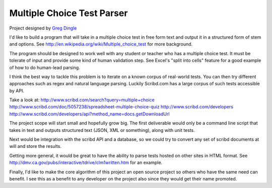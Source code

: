 
Multiple Choice Test Parser
===========================

Project designed by `Greg Dingle <https://github.com/gregdingle>`_

I'd like to build a program that will take in a multiple choice test in free form text and output it in a structured form of stem and options. See http://en.wikipedia.org/wiki/Multiple_choice_test for more background.

The program should be designed to work well with any student or teacher who 
has a multiple choice test. It must be tolerate of input and provide some kind of human validation step. See Excel's "split into cells" feature for a good example of how to do human-lead parsing.

I think the best way to tackle this problem is to iterate on a known corpus
of real-world tests. You can then try different approaches such as regex and natural language parsing. Luckily Scribd.com has a large corpus of such tests accessible by API. 

Take a look at:
http://www.scribd.com/search?query=multiple+choice
http://www.scribd.com/doc/5057238/spreadsheet-multiple-choice-quiz
http://www.scribd.com/developers
http://www.scribd.com/developers/api?method_name=docs.getDownloadUrl

The project scope will start small and hopefully grow big. The first deliverable would only be a command line script that takes in text and outputs structured text (JSON, XML or something), along with unit tests. 

Next would be integration with the scribd API and a database, so we could try to convert any set of scribd documents at will and store the results. 

Getting more general, it would be great to have the ability to parse tests hosted on other sites in HTML format. See http://dmv.ca.gov/pubs/interactive/tdrive/clm1written.htm for an example.

Finally, I'd like to make the core algorithm of this project an open source project so others who have the same need can benefit. I see this as a benefit to any developer on the project also since they would get their name promoted.
